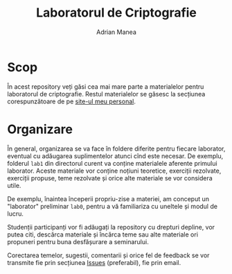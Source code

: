 #+TITLE: Laboratorul de Criptografie
#+AUTHOR: Adrian Manea

* Scop
În acest repository veți găsi cea mai mare parte a materialelor pentru
laboratorul de criptografie. Restul materialelor se găsesc la secțiunea
corespunzătoare de pe [[https://adrianmanea.xyz/pages/4-didactica.php][site-ul meu personal]].

* Organizare
În general, organizarea se va face în foldere diferite pentru fiecare
laborator, eventual cu adăugarea suplimentelor atunci cînd este necesar.
De exemplu, folderul =lab1= din directorul curent va conține materialele
aferente primului laborator. Aceste materiale vor conține noțiuni teoretice,
exerciții rezolvate, exerciții propuse, teme rezolvate și orice alte
materiale se vor considera utile.

De exemplu, înaintea începerii propriu-zise a materiei, am conceput
un "laborator" preliminar =lab0=, pentru a vă familiariza cu uneltele și 
modul de lucru.

Studenții participanți vor fi adăugați la repository cu drepturi depline,
vor putea citi, descărca materiale și încărca teme sau alte materiale ori
propuneri pentru buna desfășurare a seminarului.

Corectarea temelor, sugestii, comentarii și orice fel de feedback se vor
transmite fie prin secțiunea [[https://github.com/adimanea/fsa-lab-cripto/issues][Issues]] (preferabil), fie prin email.
